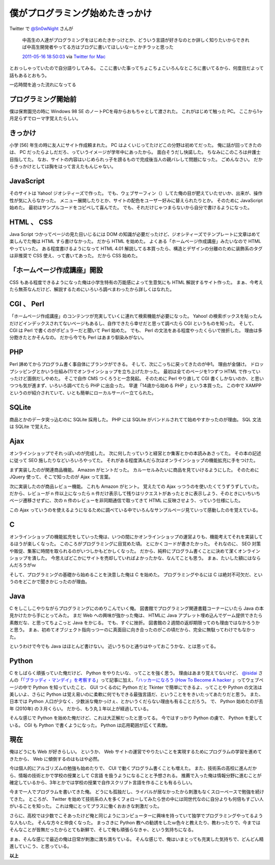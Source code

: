 僕がプログラミング始めたきっかけ
================================

Twitter で `@Sn0wNight <http://twitter.com/Sn0wNight>`__ さんが

    中高生の人達がプログラミングをはじめたきかっけとか、どういう言語が好きなのとか詳しく知りたいからできれば中高生開発者やってる方はブログに書いてほしいなーとかチラッと思った

    `2011-05-16 18:50:03 <http://twitter.com/Sn0wNight/status/70063451178926080>`__ via `Twitter for Mac <http://itunes.apple.com/us/app/twitter/id409789998?mt=12>`__

とおっしゃっていたので自分語りしてみる。
ここに書いた事ってちょこちょこいろんなところに書いてるから、何度目だよって話もあるとおもう。

一応時間を追った流れになってる

プログラミング開始前
--------------------

僕は保育園児の時に Windows 98 SE のノートPCを母からおもちゃとして渡された。
これがはじめて触った PC。
ここから1ヶ月足らずでローマ字覚えたらしい。

きっかけ
--------

小学 [56] 年生の時に友人にサイト作成頼まれた。
PC はよくいじってたけどこの分野は初めてだった。
俺に話が回ってきたのは、 PC だったらよしだだろ、っていうイメージが学年中にあったから。
面白そうだし快諾した。
ちなみにこのころは弁護士目指してた。
なお、サイトの内容はいじめられっ子を謗るもので完成後当人の親バレして問題になった。
ごめんなさい。
だからきっかけとしては胸をはって言えたもんじゃない。

JavaScript
----------

そのサイトは Yahoo! ジオシティーズで作った。
でも、ウェブサーフィン（）してた俺の目が肥えていたせいか、出来が、操作性が気に入らなかった。
メニュー展開したりとか、サイトの配色をユーザー好みに替えられたりとか。
そのために JavaScript 始めた。
最初はサンプルコードをコピペして喜んでた。
でも、それだけじゃつまらないから自分で書けるようになった。

HTML 、 CSS
-----------

Java Script つかってページの見た目いじるには DOM の知識が必要だったけど、ジオシティーズでテンプレートに文章はめて楽しんでた俺は HTML すら書けなかった。
だから HTML を始めた。
よくある「ホームページ作成講座」みたいなので HTML やっていった。
ある程度書けるようになって HTML 4.01 解説してる本買ったら、構造とデザインの分離のために装飾系のタグは非推奨で CSS 使え、って書いてあった。
だから CSS 始めた。

「ホームページ作成講座」開設
----------------------------

CSS もある程度できるようになった俺は小学生特有の万能感によって生意気にも HTML 解説するサイト作った。
まぁ、今考えたら無茶なんだけど、解説するためにいろいろ調べまわったから詳しくはなれた。

CGI 、 Perl
-----------

「ホームページ作成講座」のコンテンツが充実していくに連れて検索機能が必要になった。
Yahoo! の検索ボックスを貼ったんだけどインデックスされてないページもあるし、自作できたら幸せだと思って調べたら CGI というものを知った。
そして、 CGI は Perl で書くのがポピュラーだと聞いて Perl 始めた。
でも、 Perl の文法をある程度やったくらいで挫折した。
理由は多分飽きたとかそんなの。
だから今でも Perl はあまり馴染みがない。

PHP
---

Perl 諦めてからプログラム書く事自体にブランクができる。
そして、次にこっちに戻ってきたのが中1。
理由が金儲け。
ドロップシッピングとかいう仕組み(?)でオンラインショップを立ち上げたかった。
最初は全てのページを1つずつ HTML で作っていったけど面倒だしやめた。
そこで自作 CMS つくろうと一念発起。
そのために Perl やり直して CGI 書くしかないのか、と思いつつも気が進まず、いろいろ調べてたら PHP に出会った。
早速「14歳から始める PHP 」という本買った。
この中で XAMPP というのが紹介されていて、いとも簡単にローカルサーバー立てられた。

SQLite
------

商品とかのデータ突っ込むのに SQLite 採用した。
PHP には SQLite がバンドルされてて始めやすかったのが理由。
SQL 文法は SQLite で覚えた。

Ajax
----

オンラインショップでそれっぽいのが完成した。
次に何したっていうと経営とか集客とかの本読みあさってた。
その本の記述に従って SEO 施したりなどいろいろやってた。
それがある程度済んだら次はオンラインショップの機能拡充に手をつけた。

まず実装したのが関連商品機能。
Amazon がヒントだった。
カルーセルみたいに商品を見ていけるようにした。
そのために JQuery 使って、そこで知ったのが Ajax って言葉。

次に実装したのが商品レビュー機能。
これも Amazon がヒント。
覚えたての Ajax っつうのを使いたくてうずうずしていた。
だから、レビューが n 件以上になったら n 件だけ表示して残りはリクエストがあったときに表示しよう、そのときにいちいちページ遷移させずに、次の n 件のレビューを非同期通信で取ってきて HTML に反映させよう、っていう仕様にした。

この Ajax っていうのを使えるようになるために調べている中でいろんなサンプルページ見ていって感動したのを覚えている。

C
--

オンラインショップの機能拡充をしていった俺は、いつの間にかオンラインショップの運営よりも、機能考えてそれを実装してるほうが楽しくなった。
このころがプログラミングに目覚めた頃。
とにかくコードが書きたかった。
それなのに、 SEO 対策や販促、集客に時間を取られるのがいつしかもどかしくなった。
だから、純粋にプログラム書くことに決めて潔くオンラインショップを潰した。
今思えばどこかにサイトを売却していればよかったかな、なんてことも思う。
まぁ、たいした額にはならんだろうがｗ

そして、プログラミングの基礎から始めることを決意した俺は C を始めた。
プログラミングやるには C は絶対不可欠だ、というのをどこかで聞きかじったのが理由。

Java
----

C をしこしこやりながらプログラミングにのめりこんでいく俺。
図書館でプログラミング関連書籍コーナーにいたら Java の本見かけたから手にとってみた。
まだ Web への興味が強かった俺は、 HTMLに Java アプレット埋め込んでゲーム提供できたら素敵だな、と思ってちょこっと Java をかじる。
でも、すぐに挫折。
図書館の２週間の返却期限ってのも理由ではなかろうかと思う。
まぁ、初めてオブジェクト指向っつーのに真面目に向き合ったのがこの頃だから、完全に無駄ってわけでもなかった。

というわけで今でも Java はほとんど書けない。
近いうちひと通りはやっておこうかな、とは思ってる。

Python
------

C をしばらく頑張っていた俺だけど、 Python をやりたいな、ってことを強く思う。
理由はあまり覚えてないけど、 `@isidai <http://twitter.com/isidai>`__ さんの「\ `「ブラッディ・マンデイ」を考察する <http://japan.cnet.com/blog/isidai/2008/10/12/entry_27017004/>`__\ 」って記事に加え、「\ `ハッカーになろう (How To Become A hacker <http://cruel.org/freeware/hacker.html>`__ 」ってウェブページの中で Python を知っていたこと、 GUI つくるのに Python だと Tkinter で簡単にできるよ、ってことや Python の文法は美しいよ、さらに Python は覚え易いのに柔軟に何でもできる最強言語だ、ということををきいたってあたりだと思う。
また、日本では Python 人口が少なく、少数派な俺かっけぇ、とかいうくだらない理由も有ることだろう。
で、 Python 始めたのが去年 (2010年) の３月くらい。
だから、もう丸１年以上が経過している。

そんな感じで Python を始めた俺だけど、これは大正解だったと思ってる。
今ではすっかり Python の虜で、 Python を愛している。
CGI も Python で書くようになった。
Python は応用範囲が広くて素敵。

現在
----

俺はどうにも Web が好きらしい。
というか、 Web サイトの運営でやりたいことを実現するためにプログラムの学習を進めてきたから、 Web に傾倒するのはもはや必然。

今は個人的にアルゴリズムの勉強も始めたりで、 CUI で動くプログラム書くことも増えた。
また、技術系の高校に進んだから、情報の技術とかで学校の授業として C言語 を扱うようになることと予想される。
推薦で入った俺は情報分野に進むことが確定しているから、3年とかでは学校の授業で自作スクリプト言語を作ることも有るらしい。

今まで一人でプログラムを書いてきた俺。
どうにも孤独だし、ライバルが居なかったから刺激もなくスローペースで勉強を続けてきた。
ところが、 Twitter を始めて技術系の人を多くフォローしてみたら世の中には同世代なのに自分よりも何倍もすごい人がいることを知った。
これは俺にとってプラスに働くおおきな刺激だった。

さらに、高校では少数でこそあったけど俺と同じようにコンピューターに興味を持っていて独学でプログラミングやってるような人もいた。
そんな方々と仲良くなった。
まっさきに Python 教への勧誘をしたｗ色々と教えたり、教わったりで、今まではそんなことが皆無だったからとても新鮮で、そして俺も頑張らなきゃ、という気持ちになる。

まぁ、そんな感じで最近の俺は日常が刺激に満ち満ちている。
そんな感じで、俺はいまとっても充実した気持ちで、どんどん精進していこう、と思っている。

**以上**
